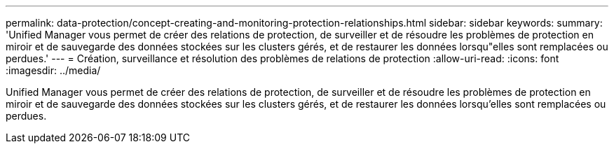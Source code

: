 ---
permalink: data-protection/concept-creating-and-monitoring-protection-relationships.html 
sidebar: sidebar 
keywords:  
summary: 'Unified Manager vous permet de créer des relations de protection, de surveiller et de résoudre les problèmes de protection en miroir et de sauvegarde des données stockées sur les clusters gérés, et de restaurer les données lorsqu"elles sont remplacées ou perdues.' 
---
= Création, surveillance et résolution des problèmes de relations de protection
:allow-uri-read: 
:icons: font
:imagesdir: ../media/


[role="lead"]
Unified Manager vous permet de créer des relations de protection, de surveiller et de résoudre les problèmes de protection en miroir et de sauvegarde des données stockées sur les clusters gérés, et de restaurer les données lorsqu'elles sont remplacées ou perdues.
